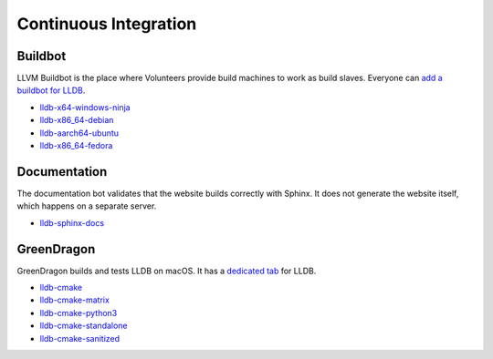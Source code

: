 Continuous Integration
======================

Buildbot
--------

LLVM Buildbot is the place where Volunteers provide build machines to work as
build slaves. Everyone can `add a buildbot for LLDB
<https://llvm.org/docs/HowToAddABuilder.html>`_.


* `lldb-x64-windows-ninja <http://lab.llvm.org:8011/builders/lldb-x64-windows-ninja>`_
* `lldb-x86_64-debian <http://lab.llvm.org:8011/builders/lldb-x86_64-debian>`_
* `lldb-aarch64-ubuntu <http://lab.llvm.org:8011/builders/lldb-aarch64-ubuntu/>`_
* `lldb-x86_64-fedora <http://lab.llvm.org:8014/builders/lldb-x86_64-fedora>`_

Documentation
-------------

The documentation bot validates that the website builds correctly with Sphinx.
It does not generate the website itself, which happens on a separate server.

* `lldb-sphinx-docs <http://lab.llvm.org:8011/builders/lldb-sphinx-docs>`_

GreenDragon
-----------

GreenDragon builds and tests LLDB on macOS. It has a `dedicated tab
<http://green.lab.llvm.org/green/view/LLDB/>`_ for LLDB.

* `lldb-cmake <http://green.lab.llvm.org/green/view/LLDB/job/lldb-cmake/>`_
* `lldb-cmake-matrix <http://green.lab.llvm.org/green/view/LLDB/job/lldb-cmake-matrix/>`_
* `lldb-cmake-python3 <http://green.lab.llvm.org/green/view/LLDB/job/lldb-cmake-python3/>`_
* `lldb-cmake-standalone <http://green.lab.llvm.org/green/view/LLDB/job/lldb-cmake-standalone/>`_
* `lldb-cmake-sanitized <http://green.lab.llvm.org/green/view/LLDB/job/lldb-cmake-sanitized/>`_

